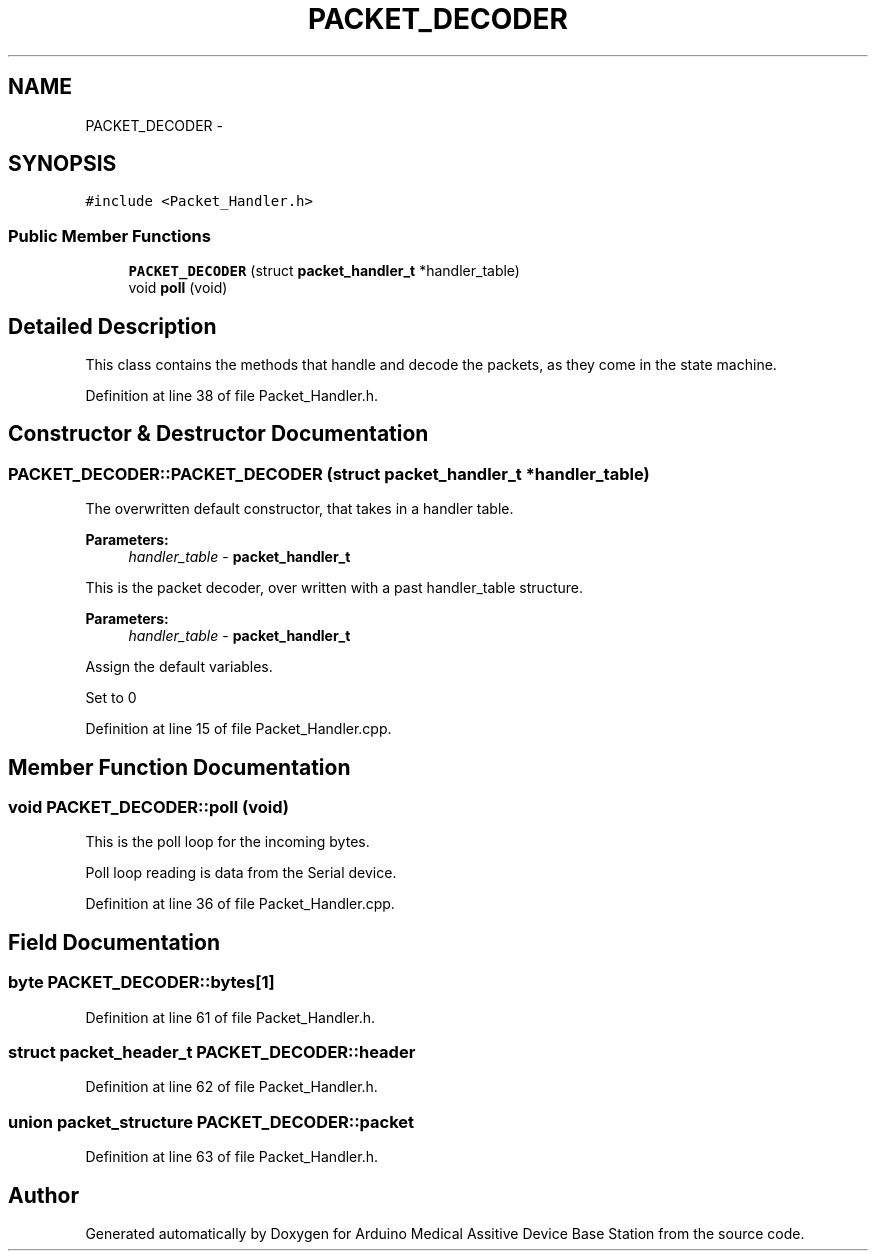 .TH "PACKET_DECODER" 3 "Thu Aug 15 2013" "Version 1.0" "Arduino Medical Assitive Device Base Station" \" -*- nroff -*-
.ad l
.nh
.SH NAME
PACKET_DECODER \- 
.SH SYNOPSIS
.br
.PP
.PP
\fC#include <Packet_Handler\&.h>\fP
.SS "Public Member Functions"

.in +1c
.ti -1c
.RI "\fBPACKET_DECODER\fP (struct \fBpacket_handler_t\fP *handler_table)"
.br
.ti -1c
.RI "void \fBpoll\fP (void)"
.br
.in -1c
.SH "Detailed Description"
.PP 
This class contains the methods that handle and decode the packets, as they come in the state machine\&. 
.PP
Definition at line 38 of file Packet_Handler\&.h\&.
.SH "Constructor & Destructor Documentation"
.PP 
.SS "PACKET_DECODER::PACKET_DECODER (struct \fBpacket_handler_t\fP *handler_table)"
The overwritten default constructor, that takes in a handler table\&. 
.PP
\fBParameters:\fP
.RS 4
\fIhandler_table\fP - \fBpacket_handler_t\fP
.RE
.PP
This is the packet decoder, over written with a past handler_table structure\&. 
.PP
\fBParameters:\fP
.RS 4
\fIhandler_table\fP - \fBpacket_handler_t\fP 
.RE
.PP
Assign the default variables\&.
.PP
Set to 0 
.PP
Definition at line 15 of file Packet_Handler\&.cpp\&.
.SH "Member Function Documentation"
.PP 
.SS "void PACKET_DECODER::poll (void)"
This is the poll loop for the incoming bytes\&.
.PP
Poll loop reading is data from the Serial device\&. 
.PP
Definition at line 36 of file Packet_Handler\&.cpp\&.
.SH "Field Documentation"
.PP 
.SS "byte PACKET_DECODER::bytes[1]"

.PP
Definition at line 61 of file Packet_Handler\&.h\&.
.SS "struct \fBpacket_header_t\fP PACKET_DECODER::header"

.PP
Definition at line 62 of file Packet_Handler\&.h\&.
.SS "union packet_structure PACKET_DECODER::packet"

.PP
Definition at line 63 of file Packet_Handler\&.h\&.

.SH "Author"
.PP 
Generated automatically by Doxygen for Arduino Medical Assitive Device Base Station from the source code\&.
